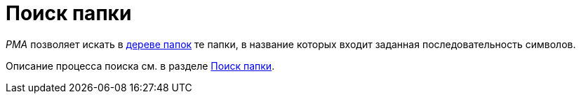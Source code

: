 = Поиск папки

_РМА_ позволяет искать в xref:rma/interface.adoc#tree[дереве папок] те папки, в название которых входит заданная последовательность символов.

Описание процесса поиска cм. в разделе xref:Search_Folder_Search.adoc[Поиск папки].
